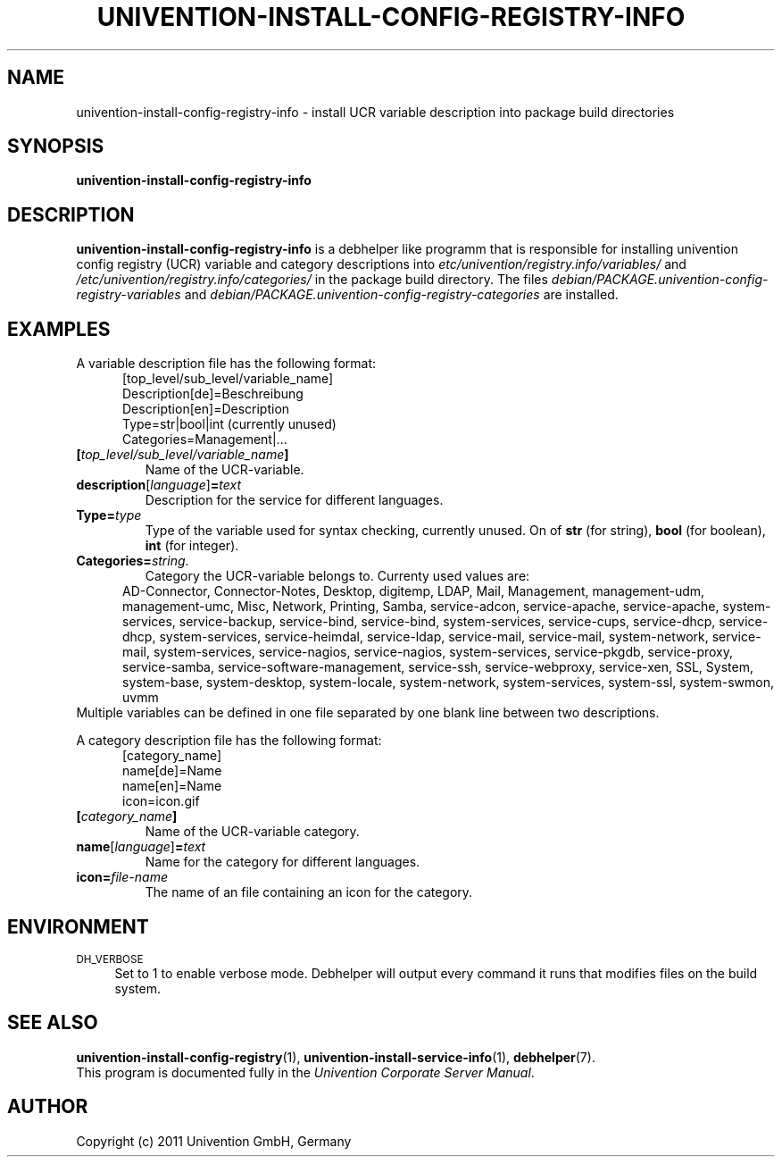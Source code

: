 .\"                                      Hey, EMACS: -*- nroff -*-
.TH UNIVENTION-INSTALL-CONFIG-REGISTRY-INFO 1 2010-05-03 UCS

.SH NAME
univention\-install\-config\-registry\-info \- install UCR variable description into package build directories

.SH SYNOPSIS
.B univention\-install\-config\-registry\-info

.SH DESCRIPTION
.B univention\-install\-config\-registry\-info
is a debhelper like programm that is responsible for installing univention config registry (UCR) variable and category descriptions into
.I etc/univention/registry.info/variables/
and
.I /etc/univention/registry.info/categories/
in the package build directory. The files
.I debian/PACKAGE.univention\-config\-registry\-variables
and
.I debian/PACKAGE.univention\-config\-registry\-categories
are installed.

.SH EXAMPLES
A variable description file has the following format:
.RS 5
.nf
[top_level/sub_level/variable_name]
Description[de]=Beschreibung
Description[en]=Description
Type=str|bool|int (currently unused)
Categories=Management|...
.fi
.RE
.IP \fB[\fP\fItop_level/sub_level/variable_name\fP\fB]\fP
Name of the UCR-variable.
.IP \fBdescription\fP[\fIlanguage\fP]\fB=\fP\fItext\fP
Description for the service for different languages.
.IP \fBType=\fP\fItype\fP
Type of the variable used for syntax checking, currently unused.
On of \fBstr\fP (for string), \fBbool\fP (for boolean), \fBint\fP (for integer).
.IP \fBCategories=\fP\fIstring\fP.
Category the UCR-variable belongs to.
Currenty used values are:
.RS 5
AD\-Connector, Connector\-Notes, Desktop, digitemp, LDAP, Mail, Management, management\-udm, management\-umc, Misc, Network, Printing, Samba, service\-adcon, service\-apache, service\-apache, system\-services, service\-backup, service\-bind, service\-bind, system\-services, service\-cups, service\-dhcp, service\-dhcp, system\-services, service\-heimdal, service\-ldap, service\-mail, service\-mail, system\-network, service\-mail, system\-services, service\-nagios, service\-nagios, system\-services, service\-pkgdb, service\-proxy, service\-samba, service\-software\-management, service\-ssh, service\-webproxy, service\-xen, SSL, System, system\-base, system\-desktop, system\-locale, system\-network, system\-services, system\-ssl, system\-swmon, uvmm
.RE
Multiple variables can be defined in one file separated by one blank line between two descriptions.
.P
A category description file has the following format:
.RS 5
.nf
[category_name]
name[de]=Name
name[en]=Name
icon=icon.gif
.fi
.RE
.IP \fB[\fP\fIcategory_name\fP\fB]\fP
Name of the UCR-variable category.
.IP \fBname\fP[\fIlanguage\fP]\fB=\fP\fItext\fP
Name for the category for different languages.
.IP \fBicon=\fP\fIfile-name\fP
The name of an file containing an icon for the category.

.SH ENVIRONMENT
.IP "\s-1DH_VERBOSE\s0" 4
Set to 1 to enable verbose mode.
Debhelper will output every command it runs that modifies files on the build system.

.SH SEE ALSO
.BR univention\-install\-config\-registry (1),
.BR univention\-install\-service\-info (1),
.BR debhelper (7).
.br
This program is documented fully in the
.IR "Univention Corporate Server Manual" .

.SH AUTHOR
Copyright (c) 2011 Univention GmbH, Germany

